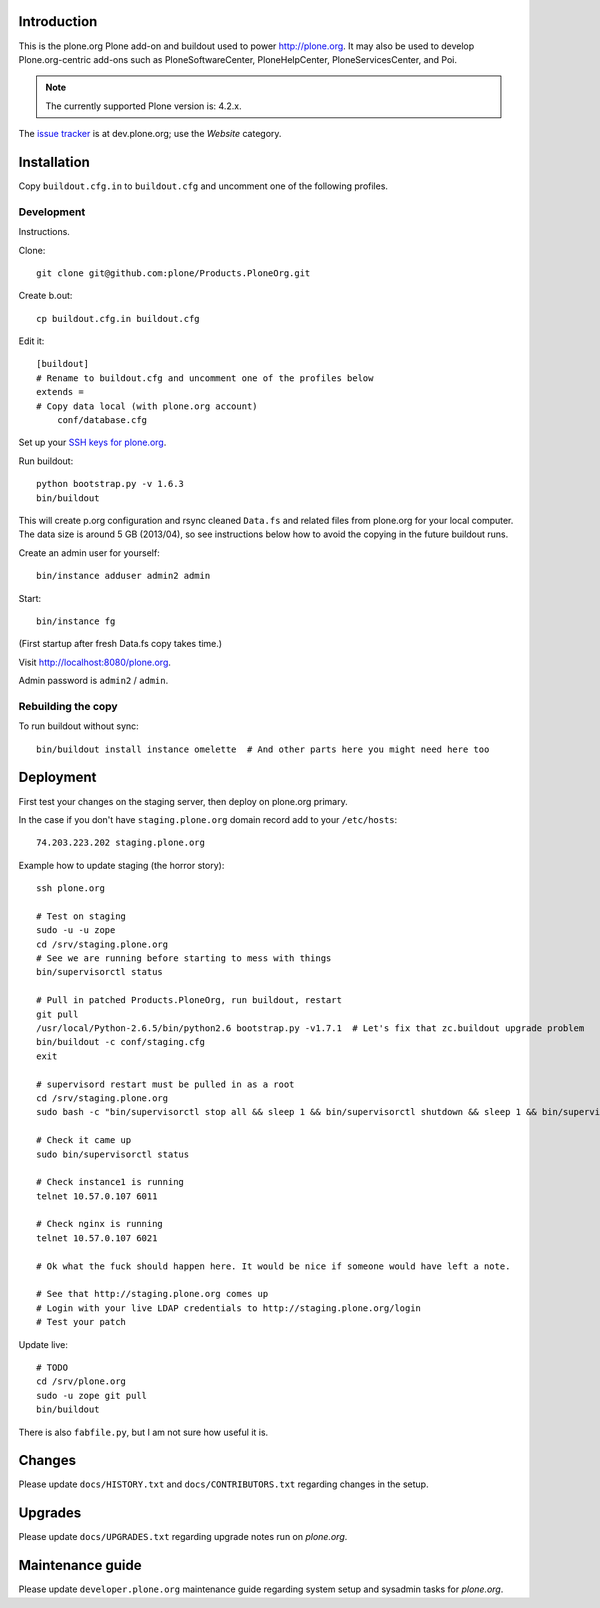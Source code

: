 Introduction
============

This is the plone.org Plone add-on and buildout used to power http://plone.org.
It may also be used to develop Plone.org-centric add-ons such as
PloneSoftwareCenter, PloneHelpCenter, PloneServicesCenter, and Poi.

.. Note::

    The currently supported Plone version is: 4.2.x.

.. image:: https://github.com/plone/Products.PloneOrg/raw/master/screenshot.png

The `issue tracker`_ is at dev.plone.org; use the *Website* category.

.. _issue tracker: https://dev.plone.org/query?status=assigned&status=confirmed&status=new&status=reopened&component=Website&col=id&col=summary&col=status&col=type&col=priority&col=milestone&col=component&order=priority

Installation
============

Copy ``buildout.cfg.in`` to ``buildout.cfg`` and uncomment one of the following profiles.

Development
-----------

Instructions.

Clone::

    git clone git@github.com:plone/Products.PloneOrg.git

Create b.out::

    cp buildout.cfg.in buildout.cfg

Edit it::

    [buildout]
    # Rename to buildout.cfg and uncomment one of the profiles below
    extends =
    # Copy data local (with plone.org account)
        conf/database.cfg

Set up your `SSH keys for plone.org <http://opensourcehacker.com/2012/10/24/ssh-key-and-passwordless-login-basics-for-developers/>`_.

Run buildout::

    python bootstrap.py -v 1.6.3
    bin/buildout

This will create p.org configuration and rsync cleaned ``Data.fs``
and related files from plone.org for your local computer. The data
size is around 5 GB (2013/04), so see instructions below
how to avoid the copying in the future buildout runs.

Create an admin user for yourself::

    bin/instance adduser admin2 admin

Start::

    bin/instance fg

(First startup after fresh Data.fs copy takes time.)

Visit `http://localhost:8080/plone.org <http://localhost:8080/plone.org>`_.

Admin password is ``admin2`` / ``admin``.

Rebuilding the copy
------------------------

To run buildout without sync::

    bin/buildout install instance omelette  # And other parts here you might need here too

Deployment
==============

First test your changes on the staging server, then deploy on plone.org primary.

In the case if you don't have ``staging.plone.org`` domain record add to your ``/etc/hosts``::

    74.203.223.202 staging.plone.org

Example how to update staging (the horror story)::

    ssh plone.org

    # Test on staging
    sudo -u -u zope
    cd /srv/staging.plone.org
    # See we are running before starting to mess with things
    bin/supervisorctl status

    # Pull in patched Products.PloneOrg, run buildout, restart
    git pull
    /usr/local/Python-2.6.5/bin/python2.6 bootstrap.py -v1.7.1  # Let's fix that zc.buildout upgrade problem
    bin/buildout -c conf/staging.cfg
    exit

    # supervisord restart must be pulled in as a root
    cd /srv/staging.plone.org
    sudo bash -c "bin/supervisorctl stop all && sleep 1 && bin/supervisorctl shutdown && sleep 1 && bin/supervisord && bin/supervisorctl start all"

    # Check it came up
    sudo bin/supervisorctl status

    # Check instance1 is running
    telnet 10.57.0.107 6011

    # Check nginx is running
    telnet 10.57.0.107 6021

    # Ok what the fuck should happen here. It would be nice if someone would have left a note.

    # See that http://staging.plone.org comes up
    # Login with your live LDAP credentials to http://staging.plone.org/login
    # Test your patch

Update live::

    # TODO
    cd /srv/plone.org
    sudo -u zope git pull
    bin/buildout

There is also ``fabfile.py``, but I am not sure how useful it is.

Changes
=========

Please update ``docs/HISTORY.txt`` and ``docs/CONTRIBUTORS.txt`` regarding changes in the setup.

Upgrades
=========

Please update ``docs/UPGRADES.txt`` regarding upgrade notes run on *plone.org*.

Maintenance guide
===================

Please update ``developer.plone.org`` maintenance guide regarding system setup and sysadmin tasks
for *plone.org*.



